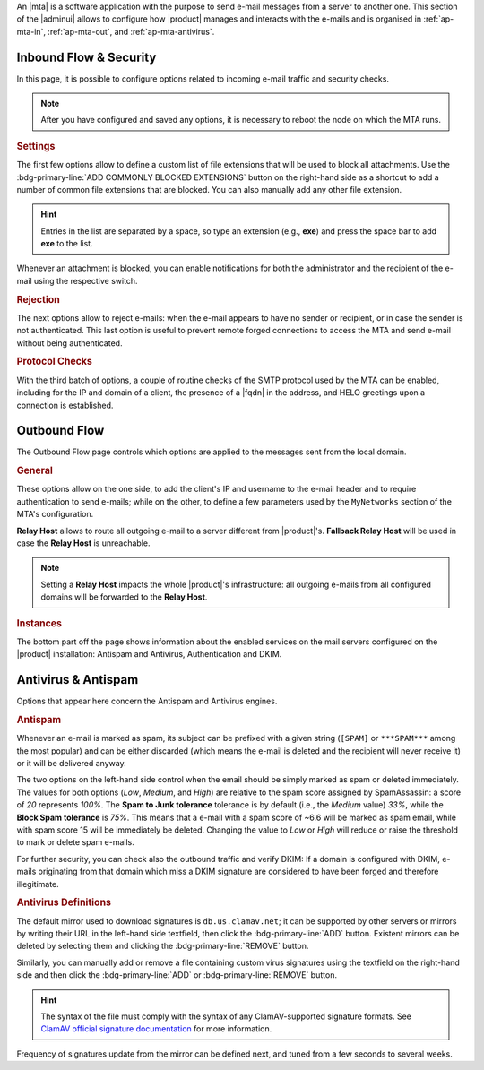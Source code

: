 An |mta| is a software application with the purpose to send e-mail
messages from a server to another one. This section of the |adminui|
allows to configure how |product| manages and interacts with the
e-mails and is organised in :ref:`ap-mta-in`, :ref:`ap-mta-out`, and
:ref:`ap-mta-antivirus`.

.. _ap-mta-in:

Inbound Flow & Security
-----------------------

In this page, it is possible to configure options related to incoming
e-mail traffic and security checks.

.. note:: After you have configured and saved any options, it is
   necessary to reboot the node on which the MTA runs.

.. rubric::  Settings

The first few options allow to define a custom list of file extensions
that will be used to block all attachments. Use the
:bdg-primary-line:`ADD COMMONLY BLOCKED EXTENSIONS` button on the
right-hand side as a shortcut to add a number of common file
extensions that are blocked. You can also manually add any other
file extension.

.. hint:: Entries in the list are separated by a space, so type an
   extension (e.g., **exe**) and press the space bar to add **exe** to
   the list.

Whenever an attachment is blocked, you can enable notifications for
both the administrator and the recipient of the e-mail using the
respective switch.

.. rubric:: Rejection

The next options allow to reject e-mails: when the e-mail appears to
have no sender or recipient, or in case the sender is not
authenticated. This last option is useful to prevent remote forged
connections to access the MTA and send e-mail without being
authenticated.

.. rubric:: Protocol Checks

With the third batch of options, a couple of routine checks of the
SMTP protocol used by the MTA can be enabled, including for the IP and
domain of a client, the presence of a |fqdn| in the address, and HELO
greetings upon a connection is established.

.. _ap-mta-out:

Outbound Flow
-------------

The Outbound Flow page controls which options are applied to the
messages sent from the local domain. 

.. rubric:: General

These options allow on the one side, to add the client's IP and
username to the e-mail header and to require authentication to send
e-mails; while on the other, to define a few parameters used by
the ``MyNetworks`` section of the MTA's configuration.

**Relay Host** allows to route all outgoing e-mail to a server different
from |product|'s. **Fallback Relay Host** will be used in case the
**Relay Host** is unreachable.

.. note:: Setting a **Relay Host** impacts the whole |product|'s
   infrastructure: all outgoing e-mails from all configured domains
   will be forwarded to the **Relay Host**.

.. rubric:: Instances

The bottom part off the page shows information about the enabled
services on the mail servers configured on the |product| installation:
Antispam and Antivirus, Authentication and DKIM.

.. _ap-mta-antivirus:

Antivirus & Antispam
--------------------

Options that appear here concern the Antispam and Antivirus engines.

.. rubric:: Antispam

Whenever an e-mail is marked as spam, its subject can be prefixed with
a given string (``[SPAM]`` or ``***SPAM***`` among the most popular)
and can be either discarded (which means the e-mail is deleted and the
recipient will never receive it) or it will be delivered anyway.

The two options on the left-hand side control when the email should be
simply marked as spam or deleted immediately. The values for both
options (*Low*, *Medium*, and *High*) are relative to the spam score
assigned by SpamAssassin: a score of *20* represents *100%*. The
**Spam to Junk tolerance** tolerance is by default (i.e., the *Medium*
value) *33%*, while the **Block Spam tolerance** is *75%*. This means
that a e-mail with a spam score of ~6.6 will be marked as spam email,
while with spam score 15 will be immediately be deleted. Changing the
value to *Low* or *High* will reduce or raise the threshold to mark or
delete spam e-mails.

For further security, you can check also the outbound traffic and
verify DKIM: If a domain is configured with DKIM, e-mails originating
from that domain which miss a DKIM signature are considered to have
been forged and therefore illegitimate.

.. seealso:: The procedure to configure DKIM on |product| is described
   in Section :ref:`dkim-record`.

.. rubric:: Antivirus Definitions

The default mirror used to download signatures is
``db.us.clamav.net``; it can be supported by other servers or mirrors
by writing their URL in the left-hand side textfield, then click the
:bdg-primary-line:`ADD` button. Existent mirrors can be deleted by
selecting them and clicking the :bdg-primary-line:`REMOVE` button.

Similarly, you can manually add or remove a file containing custom
virus signatures using the textfield on the right-hand side and then
click the :bdg-primary-line:`ADD` or :bdg-primary-line:`REMOVE`
button.

.. hint:: The syntax of the file must comply with the syntax of any
   ClamAV-supported signature formats. See `ClamAV official signature
   documentation <https://docs.clamav.net/manual/Signatures.html>`_
   for more information.

Frequency of signatures update from the mirror can be defined next, and
tuned from a few seconds to several weeks.

